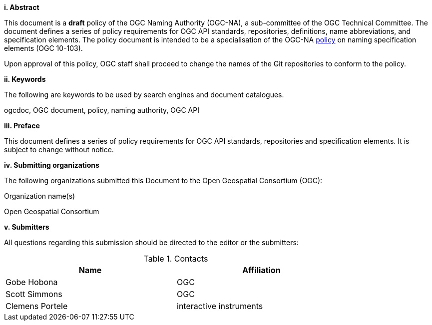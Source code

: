 [big]*i.     Abstract*

This document is a *draft* policy of the OGC Naming Authority (OGC-NA), a sub-committee of the OGC Technical Committee. The document defines a series of policy requirements for OGC API standards, repositories, definitions, name abbreviations, and specification elements. The policy document is intended to be a specialisation of the OGC-NA http://portal.opengeospatial.org/files/?artifact_id=39194[policy] on naming specification elements (OGC 10-103).

Upon approval of this policy, OGC staff shall proceed to change the names of the Git repositories to conform to the policy.

[big]*ii.    Keywords*

The following are keywords to be used by search engines and document catalogues.

ogcdoc, OGC document,  policy, naming authority, OGC API

[big]*iii.   Preface*

This document defines a series of policy requirements for OGC API standards, repositories and specification elements. It is subject to change without notice.

[big]*iv.    Submitting organizations*

The following organizations submitted this Document to the Open Geospatial Consortium (OGC):

Organization name(s)

Open Geospatial Consortium

[big]*v.     Submitters*

All questions regarding this submission should be directed to the editor or the submitters:

.Contacts
[width="80%",options="header"]
|====================
|Name |Affiliation
|Gobe Hobona | OGC
|Scott Simmons | OGC
|Clemens Portele | interactive instruments
|====================
